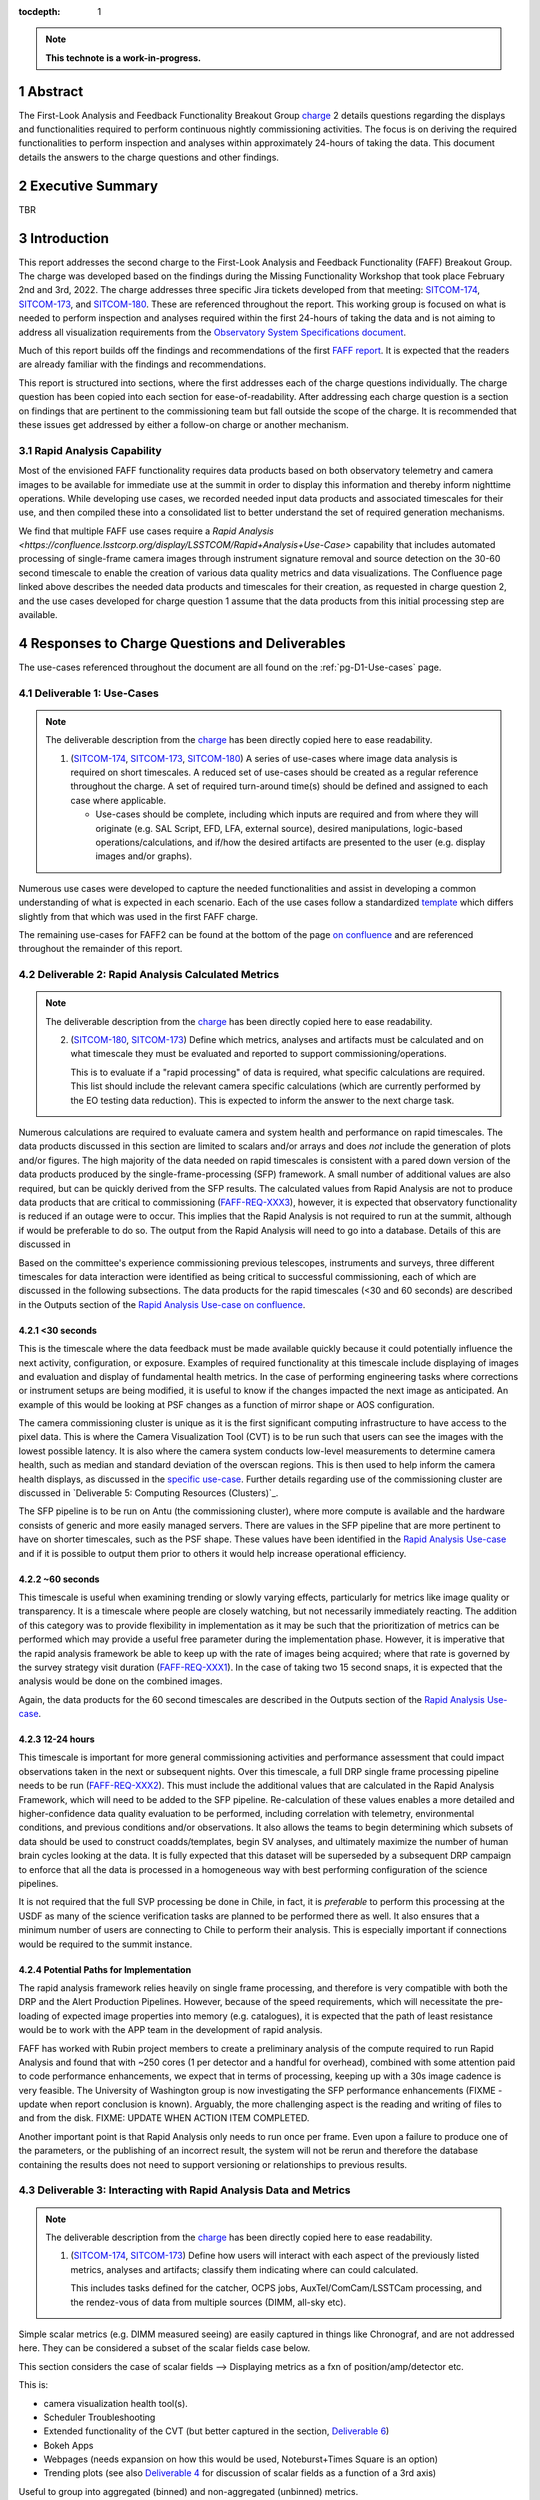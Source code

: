 :tocdepth: 1

.. sectnum::

.. Metadata such as the title, authors, and description are set in metadata.yaml

.. TODO: Delete the note below before merging new content to the main branch.

.. note::

   **This technote is a work-in-progress.**

.. _SITCOM-173: https://jira.lsstcorp.org/browse/SITCOM-173
.. _SITCOM-174: https://jira.lsstcorp.org/browse/SITCOM-174
.. _SITCOM-180: https://jira.lsstcorp.org/browse/SITCOM-180
.. _charge: https://sitcomtn-030.lsst.io/
.. _FAFF report: https://sitcomtn-025.lsst.io/

Abstract
========

The First-Look Analysis and Feedback Functionality Breakout Group `charge`_ 2 details questions regarding the displays and functionalities required to perform continuous nightly commissioning activities.
The focus is on deriving the required functionalities to perform inspection and analyses within approximately 24-hours of taking the data.
This document details the answers to the charge questions and other findings.

Executive Summary
=================

TBR


Introduction
============

This report addresses the second charge to the First-Look Analysis and Feedback Functionality (FAFF) Breakout Group.
The charge was developed based on the findings during the Missing Functionality Workshop that took place February 2nd and 3rd, 2022.
The charge addresses three specific Jira tickets developed from that meeting: `SITCOM-174`_, `SITCOM-173`_, and `SITCOM-180`_.
These are referenced throughout the report.
This working group is focused on what is needed to perform inspection and analyses required within the first 24-hours of taking the data and is not aiming to address all visualization requirements from the `Observatory System Specifications document <ls.st/lse-30>`_.

Much of this report builds off the findings and recommendations of the first `FAFF report`_.
It is expected that the readers are already familiar with the findings and recommendations.

This report is structured into sections, where the first addresses each of the charge questions individually.
The charge question has been copied into each section for ease-of-readability.
After addressing each charge question is a section on findings that are pertinent to the commissioning team but fall outside the scope of the charge.
It is recommended that these issues get addressed by either a follow-on charge or another mechanism.

Rapid Analysis Capability
-------------------------

Most of the envisioned FAFF functionality requires data products based on both observatory telemetry and camera images to be available for immediate use at the summit in order to display this information and thereby inform nighttime operations.
While developing use cases, we recorded needed input data products and associated timescales for their use, and then compiled these into a consolidated list to better understand the set of required generation mechanisms.

We find that multiple FAFF use cases require a `Rapid Analysis <https://confluence.lsstcorp.org/display/LSSTCOM/Rapid+Analysis+Use-Case>` capability that includes automated processing of single-frame camera images through instrument signature removal and source detection on the 30-60 second timescale to enable the creation of various data quality metrics and data visualizations.
The Confluence page linked above describes the needed data products and timescales for their creation, as requested in charge question 2, and the use cases developed for charge question 1 assume that the data products from this initial processing step are available.

Responses to Charge Questions and Deliverables
==============================================

The use-cases referenced throughout the document are all found on the :ref:`pg-D1-Use-cases` page.

.. _Deliverable 1:

Deliverable 1: Use-Cases
------------------------

.. note::

   The deliverable description from the `charge`_ has been directly copied here to ease readability.

   1. (`SITCOM-174`_, `SITCOM-173`_, `SITCOM-180`_) A series of use-cases where image data analysis is required on short timescales.
      A reduced set of use-cases should be created as a regular reference throughout the charge.
      A set of required turn-around time(s) should be defined and assigned to each case where applicable.

      - Use-cases should be complete, including which inputs are required and from where they will originate (e.g. SAL Script, EFD, LFA, external source), desired manipulations, logic-based operations/calculations, and if/how the desired artifacts are presented to the user (e.g. display images and/or graphs).


Numerous use cases were developed to capture the needed functionalities and assist in developing a common understanding of what is expected in each scenario.
Each of the use cases follow a standardized `template <https://confluence.lsstcorp.org/display/LSSTCOM/On-the-fly+Analysis+Use-Case+Template>`_ which differs slightly from that which was used in the first FAFF charge.

The remaining use-cases for FAFF2 can be found at the bottom of the page `on confluence <https://confluence.lsstcorp.org/display/LSSTCOM/Use-Cases>`_ and are referenced throughout the remainder of this report.


.. _Deliverable 2:

Deliverable 2: Rapid Analysis Calculated Metrics
------------------------------------------------

.. note::

   The deliverable description from the `charge`_ has been directly copied here to ease readability.

   2. (`SITCOM-180`_, `SITCOM-173`_) Define which metrics, analyses and artifacts must be calculated and on what timescale they must be evaluated and reported to support commissioning/operations.

      This is to evaluate if a "rapid processing" of data is required, what specific calculations are required.
      This list should include the relevant camera specific calculations (which are currently performed by the EO testing data reduction).
      This is expected to inform the answer to the next charge task.


Numerous calculations are required to evaluate camera and system health and performance on rapid timescales.
The data products discussed in this section are limited to scalars and/or arrays and does *not* include the generation of plots and/or figures.
The high majority of the data needed on rapid timescales is consistent with a pared down version of the data products produced by the single-frame-processing (SFP) framework.
A small number of additional values are also required, but can be quickly derived from the SFP results.
The calculated values from Rapid Analysis are not to produce data products that are critical to commissioning (`FAFF-REQ-XXX3`_), however, it is expected that observatory functionality is reduced if an outage were to occur.
This implies that the Rapid Analysis is not required to run at the summit, although if would be preferable to do so.
The output from the Rapid Analysis will need to go into a database.
Details of this are discussed in

Based on the committee's experience commissioning previous telescopes, instruments and surveys, three different timescales for data interaction were identified as being critical to successful commissioning, each of which are discussed in the following subsections.
The data products for the rapid timescales (<30 and 60 seconds) are described in the Outputs section of the `Rapid Analysis Use-case on confluence <https://confluence.lsstcorp.org/display/LSSTCOM/Rapid+Analysis+Use-Case>`_.

<30 seconds
^^^^^^^^^^^
This is the timescale where the data feedback must be made available quickly because it could potentially influence the next activity, configuration, or exposure.
Examples of required functionality at this timescale include displaying of images and evaluation and display of fundamental health metrics.
In the case of performing engineering tasks where corrections or instrument setups are being modified, it is useful to know if the changes impacted the next image as anticipated.
An example of this would be looking at PSF changes as a function of mirror shape or AOS configuration.

The camera commissioning cluster is unique as it is the first significant computing infrastructure to have access to the pixel data.
This is where the Camera Visualization Tool (CVT) is to be run such that users can see the images with the lowest possible latency.
It is also where the camera system conducts low-level measurements to determine camera health, such as median and standard deviation of the overscan regions.
This is then used to help inform the camera health displays, as discussed in the `specific use-case <https://confluence.lsstcorp.org/display/LSSTCOM/Camera+health+check>`_.
Further details regarding use of the commissioning cluster are discussed in `Deliverable 5: Computing Resources (Clusters)`_.

The SFP pipeline is to be run on Antu (the commissioning cluster), where more compute is available and the hardware consists of generic and more easily managed servers.
There are values in the SFP pipeline that are more pertinent to have on shorter timescales, such as the PSF shape.
These values have been identified in the `Rapid Analysis Use-case <https://confluence.lsstcorp.org/display/LSSTCOM/Rapid+Analysis+Use-Case>`_ and if it is possible to output them prior to others it would help increase operational efficiency.

~60 seconds
^^^^^^^^^^^
This timescale is useful when examining trending or slowly varying effects, particularly for metrics like image quality or transparency.
It is a timescale where people are closely watching, but not necessarily immediately reacting.
The addition of this category was to provide flexibility in implementation as it may be such that the prioritization of metrics can be performed which may provide a useful free parameter during the implementation phase.
However, it is imperative that the rapid analysis framework be able to keep up with the rate of images being acquired; where that rate is governed by the survey strategy visit duration (`FAFF-REQ-XXX1`_).
In the case of taking two 15 second snaps, it is expected that the analysis would be done on the combined images.

Again, the data products for the 60 second timescales are described in the Outputs section of the `Rapid Analysis Use-case <https://confluence.lsstcorp.org/display/LSSTCOM/Rapid+Analysis+Use-Case>`_.


12-24 hours
^^^^^^^^^^^
This timescale is important for more general commissioning activities and performance assessment that could impact observations taken in the next or subsequent nights.
Over this timescale, a full DRP single frame processing pipeline needs to be run (`FAFF-REQ-XXX2`_).
This must include the additional values that are calculated in the Rapid Analysis Framework, which will need to be added to the SFP pipeline.
Re-calculation of these values enables a more detailed and higher-confidence data quality evaluation to be performed, including correlation with telemetry, environmental conditions, and previous conditions and/or observations.
It also allows the teams to begin determining which subsets of data should be used to construct coadds/templates, begin SV analyses, and ultimately maximize the number of human brain cycles looking at the data.
It is fully expected that this dataset will be superseded by a subsequent DRP campaign to enforce that all the data is processed in a homogeneous way with best performing configuration of the science pipelines.

It is not required that the full SVP processing be done in Chile, in fact, it is *preferable* to perform this processing at the USDF as many of the science verification tasks are planned to be performed there as well.
It also ensures that a minimum number of users are connecting to Chile to perform their analysis.
This is especially important if connections would be required to the summit instance.

Potential Paths for Implementation
^^^^^^^^^^^^^^^^^^^^^^^^^^^^^^^^^^

The rapid analysis framework relies heavily on single frame processing, and therefore is very compatible with both the DRP and the Alert Production Pipelines.
However, because of the speed requirements, which will necessitate the pre-loading of expected image properties into memory (e.g. catalogues), it is expected that the path of least resistance would be to work with the APP team in the development of rapid analysis.

FAFF has worked with Rubin project members to create a preliminary analysis of the compute required to run Rapid Analysis and found that with ~250 cores (1 per detector and a handful for overhead), combined with some attention paid to code performance enhancements, we expect that in terms of processing, keeping up with a 30s image cadence is very feasible.
The University of Washington group is now investigating the SFP performance enhancements (FIXME - update when report conclusion is known).
Arguably, the more challenging aspect is the reading and writing of files to and from the disk.
FIXME: UPDATE WHEN ACTION ITEM COMPLETED.


Another important point is that Rapid Analysis only needs to run once per frame. Even upon a failure to produce one of the parameters, or the publishing of an incorrect result, the system will not be rerun and therefore the database containing the results does not need to support versioning or relationships to previous results.


.. _Deliverable 3:

Deliverable 3: Interacting with Rapid Analysis Data and Metrics
---------------------------------------------------------------

.. note::

   The deliverable description from the `charge`_ has been directly copied here to ease readability.

   1. (`SITCOM-174`_, `SITCOM-173`_) Define how users will interact with each aspect of the previously listed metrics, analyses and artifacts; classify them indicating where can could calculated.

      This includes tasks defined for the catcher, OCPS jobs, AuxTel/ComCam/LSSTCam processing, and the rendez-vous of data from multiple sources (DIMM, all-sky etc).


Simple scalar metrics (e.g. DIMM measured seeing) are easily captured in things like Chronograf, and are not addressed here.
They can be considered a subset of the scalar fields case below.

This section considers the case of scalar fields --> Displaying metrics as a fxn of position/amp/detector etc.


This is:

- camera visualization health tool(s).
- Scheduler Troubleshooting
- Extended functionality of the CVT (but better captured in the section, `Deliverable 6`_)
- Bokeh Apps
- Webpages (needs expansion on how this would be used, Noteburst+Times Square is an option)
- Trending plots (see also `Deliverable 4`_ for discussion of scalar fields as a function of a 3rd axis)

Useful to group into aggregated (binned) and non-aggregated (unbinned) metrics.

- Binned: aggregated values that are pre-computed on a certain spatial scale (e.g. an amp/detector/raft) data where the scaling can be changed and could be modified to varying scales
- Unbinned: Value per source (e.g. photometry measurement at each previous visit).
 Depending on the case, a slider could be present to adjust the scaling on-the-fly

After significant discussion, it was determined that operations on the mountain and within the first ~24 hours of taking data, it is sufficient to deal with ONLY aggregated data.
However, multiple forms of aggregation need to be supported (per amp, per detector, per raft, per healpix, sq degree etc.)




Databases
^^^^^^^^^

Data from the observatory will come from numerous sources and efforts should be made to minimize the number of individual databases; both for maintenance and ease-of-use reasons.
Whereas much of the data coming off the summit is time based, and therefore goes into a time-based database (the EFD), other aspects of the system are image based, such as what will be produced by Rapid Analysis and the parts of the camera system.

- Rapid Analysis data needs to go into a database. Database implementation is beyond FAFF scope, but regardless of implementation users need a framework/method that manages the point(s) of access, analogous to the EfdClient (`FAFF_REQ_XXX5`_)
- The database must be available at all major data facilities (`FAFF-REQ-XXX5`_), analogous to what is done for the EFD.
- Summit tooling, including the Scheduler, must have immediate access to the database (`FAFF-REQ-XXX6`_).

To aid in the implementation/amalgamation of databases, each use-case has a section with example queries of how the information might be accessed (FIXME: TBR when Robert has completed his action item).



.. _Deliverable 4:

Deliverable 4: Required Non-Scalar Metrics
------------------------------------------

.. note::

   The deliverable description from the `charge`_ has been directly copied here to ease readability.

  4. (`SITCOM-180`_) Provide a list of required non-scalar metrics are required and cannot be computed with faro.
     Suggest a mechanism (work flow) to perform the measurement, document the finding, evaluate any trend (if applicable), then present it to the stakeholders.


.. related to https://confluence.lsstcorp.org/display/LSSTCOM/Displaying+scalar+fields+as+a+function+of+other+parameters

This charge question covers the issue of calculating and displaying the trending of scalar fields.
Scalar fields are single value metrics, but calculated per spatial element, as described in `Deliverable 4`_.
This charge question deals with adding a third dimension to the scalar field, then calculating and displaying this data to the user.
For example, this could be displaying the PSF width for each detector as a function of elevation, or sky transparency as a function of time.
As discussed above, both of these examples deal with aggregated (binned) data.
Faro computes single valued (scalar) metrics and compares against an expected value or range (e.g. a sigma or mean), however, it can present this data in aggregated ways (such as per detector, per raft etc.).

After analyzing the use-cases, including hypotheticals not detailed in the report, it was decided that there is not a use-case where we are unable represent a scalar field with respect to a third axis (e.g. time, elevation etc) as a single valued metric (e.g. a mean, or standard deviation), so long as the desired aggregation is supported.
Taking the examples discussed above, one would reduce the scalar field to a number of scalar metrics, such as the mean PSF width, or the standard deviation about that mean, as a function of elevation.
Similarly, the sky transparency could be handled by looking at the standard deviation compared to a 2-d map of a photometric night.
Reducing a scalar field to a scalar metric creates a more generalizable framework to communicate data, however, it comes a the expense of removing information.

The most concerning issue with representing a field as a single metric is that it can hide underlying systematics, such as having only one side of the field having an effect, which is not noticed when looking only at a single number representing the entire field.
For this reason, and for the more general reason of needing the ability to dig into the data when a metric is not within the expected range, it is required to have the ability to view and reproduce the data that went into calculating the faro metric.
`FAFF-REQ-XYZZ`_ has been created to capture the functionality of writing to disk both the calculated metric, and the object that was used to determine it.

When diagnosing the data, the plots and investigations can be time consuming to code and display.
Because in all FAFF related use-cases we are dealing with aggregated data, it would be useful to generate a generic application, most likely in Bokeh, that can present both sky and focal plane aggregated data as a function of a 3rd axis of interest.
This should be carried out with the DM DRP team which also need the same functionality and should therefore use the same toolset.
Naturally, people should be able to fork and customize the app for specific implementations if required, although we expect that the general set of functionalities will be sufficient to support the majority of use-cases.

Functionality of the tool could include:

- Ability to flip through a 2-d data cube as a movie
- Click on a given amp and have a plot of the value versus time, with the expectation value of the metric over plotted etc.
- Ability to show sky maps as a function of time, and adjust the binning on-the-fly
- Capable of mining the appropriate data given the specific faro metric (including timestamp etc)

Lastly, it is recognized that the DM DRP team also needs to interact with non-aggregated data, this is outside the scope of FAFF, however, adopting a common toolset, or one that is based off the tooling being discussed here is recommended.



.. _Deliverable 5:

Deliverable 5: Computing Resources and Infrastructure
-----------------------------------------------------

.. note::

   The deliverable description from the `charge`_ has been directly copied here to ease readability.

  5. (`SITCOM-174`_) Using the responses to questions 1-4, propose a management & maintenance structure for the Camera Diagnostic & Commissioning Clusters.

     This includes identifying what processes require specific hardware and/or infrastructure, identifying the more generalized analyses that may benefit from a common infrastructure, and evaluating possible solutions that can ease duplication of effort.

As outlined in the first FAFF report, the primary Chile-based options for `significant computing power <https://sitcomtn-025.lsst.io/#available-computing-power>`_ for commissioning are the Camera Diagnostic Cluster and Antu (often referred to as the Commissioning Cluster).
The summit cluster (Yagan) is also available for use, but is primarily alloted for the control systems, LOVE, the EFD etc.


Camera Diagnostic Cluster
^^^^^^^^^^^^^^^^^^^^^^^^^

The Camera Diagnostic Cluster (CDC) is smaller in size than Antu but it has one unique capability in it has access to the pixel data a few seconds before anything else.
One other advantage is it's location.
Being on the summit means that even in the event of a network failure to the base or USDF, it can continue to function and support both the hardware and observers.
For these reasons, we recommend that the Diagnostic Cluster be used to run the CVT and perform basic calculations to support camera health.
These values will be published to DDS, and therefore the values will be archived in the EFD.
This allows tools such as LOVE and Bokeh Apps to be used for display when required.
With the exception of displays developed and used by the CCS team to support camera operations, we recommend that the Camera Diagnostic Cluster not be used to generate and publish plots.
Where possible, this should be accomplished using the common toolsets (e.g. Bokeh etc).

Camera diagnostic cluster is to use a simplified set of tools to perform rapid yet rudimentary on-the-fly calculations, all managed by the camera team.
Examples include calculations like means and standard deviations of overscan regions etc.
Using the DM toolset, although useful, would add significant complexity, specifically in regards to maintenance and updates, that would go largely unused if the desire was only to replace the values being calculated now during EO testing.
Instead, these same types of calculations will also be run using the DM toolset as part of the Rapid Analysis Pipeline.

Antu at the Base
^^^^^^^^^^^^^^^^

The original project plan has Antu residing at the base, acting as a general compute facility to support commissioning and summit personnel.
Rapid analysis is to be run on Antu, where there is significantly more computing power and storage which has several implications, specifically in regards to what happens in the event of an outage.
Another way to frame the issue, is to consider what is critical to be computed in the event of a connection loss to the Base Facility.
Unfortunately, the definition of what needs to be calculated on the summit to support operations is very heavily tied to the concept of "Degraded mode," which is currently not sufficiently defined to draw a single conclusion.
Therefore, we consider here three separate states of functionality for the observatory in the event of an outage:

1. The observatory is able to continue standard survey operations with minimal functionality.
   Image display is still occurring because the CVT is hosted on the summit-based diagnostic cluster, observers can visually evaluated performance.
   Low-level calculations and analysis will go into the camera;s database and the EFD. 
2. State1, with the addition of the rapid analysis framework to support operations, scheduler input, QA analyses etc.
3. Full operations, including all processing that is planned to be performed at the USDF, such as alert processing.

Maintaining state 3 in the event of a network outage means moving all alert-system infrastructure to the summit.
This is not practical for many reasons, nor is it a requirement, and is therefore not discussed further.

In the event of a network failure, the observatory would only be able to achieve state 1.
Because no rapid-analysis support will be available from the base, any (non-AOS) image-based calculations will not be performed and therefore it is possible that certain engineering tests will not be able to be performed, and (potentially) certain inputs to the scheduler may not arrive.

If we consider that the camera diagnostic cluster could perform some of the tasks considered in state 2, for example, a subset of rapid analysis is required (which we refer to as rapid-analysis-critical) to remain functional in the event of an outage, this requires a very significant increase in functionality.
- DM tooling must be installed and maintained on the diagnostic cluster
- Rapid-analysis-critical must be developed and deployed, with the ability to only focus on a subset of detectors, and/or metrics
- The database containing the output must be hosted on the summit, then replicated outwards

Note that the full output of Rapid Analysis cannot be computed due to the limited compute power.

This committee suggests that if Antu does need to stay at the base, then a step-wise approach where the infrastructure for scenario 1 gets implemented prior to significant effort being put into scenario 2, if deemed appropriate.
The preferred solution is to move Antu to the summit.

Antu at the Summit
^^^^^^^^^^^^^^^^^^

Another possibility which has been considered by this group is to relocated Antu to the summit, even if it means reducing the cluster size in Chile and increasing the capability at the USDF.
This scenario reduces the scope of the commissioning cluster, essentially relocating the functionality of a general compute facility to the USDF, and having the cluster be a more direct support to on-the-fly observations and reductions.
In doing so, this allows states 1 and 2 to be supported when a network outage occurs.
Furthermore, it simplifies the number of systems that require support which significantly reduces the workload of the IT group.
However, for this to be feasible, we must consider what computing resources are required to support the two main use-cases for Antu:

1. Running rapid analysis and the necessary display tools
2. Being able to run full-focal plane wavefront sensing by pistoning the entire camera in and out of focus

FAFF has shown that item 1 is feasible, which was presented in the `Potential Paths for Implementation`_ subsection of `Deliverable 2: Rapid Analysis Calculated Metrics`_.

The full focal plane sensing..... FIXME: Awaiting information from RHL  and the I/O from the RA characterization. 


Of course, the projects also needs to have the capacity to store, power, and cool the machines at the summit.
In discussions with Christian Silva, the Chilean IT manager, he informed us that 2500 cores can be run on Cerro Pachón if needed, however the support is based around 22 nodes or ~1400 cores, which is yagan (being upgraded to 640 cores) and antu (784 cores).

Therefore, FAFF ultimately recommends moving antu to the summit.
This will add functionality in the case of an outage and decreases the workload of cluster management and maintenance by co-locating the hardware and removing one set of services.
If the compute load is insufficient to perform all rapid analysis tasks, then we can either augment the number of machines, or reduc`e the number of detectors that are processed in the pipeline.
If full-focal plane wavefront sensing requires more compute, we recommend moving that processing to the USDF, or if the calculation becomes truly critical to opertaions, accept the additional overhead associated with performing the calculation on fewer machines.



.. _Deliverable 6:

Deliverable 6: Camera Visualization Tool Expansion Support
-----------------------------------------------------------

.. note::

   The deliverable description from the `charge`_ has been directly copied here to ease readability.

  6. Develop a plan and scope estimate to expand the Camera Visualization Tool to support the full commissioning effort.

     This includes identifying libraries/packages/dependencies that require improvements (e.g. Seadragon) and fully scoping what is required to implement the tool with DM tooling such as the Butler.
     The scope estimate may propose the use of in-kind contribution(s) to this effort if and where applicable.

This is Tony and Gregory to come up with a first crack at this.
Tony already has a document with questions/issues; now discussing with Gregory

.. _Deliverable 7:

Deliverable 7: Catcher Development
----------------------------------

.. note::

   The deliverable description from the `charge`_ has been directly copied here to ease readability.

  7. Work with project software teams to and implement an initial version of the Catcher CSC and supporting functionality.

     An initial description of required functionality was delivered in the first FAFF charge.
     This deliverable is to implement (at least) two use-cases; one which uses image data and the other which does not.
     Subsequently, suggest a developer and/or in-kind contributor continue development.


Does the catcher have to be able to react to results "published" by rapid analysis?
No. No circular dependencies, faro is the afterburner working with rapid analysis results.

Tiago working on a proposed high-level design for this is in consultation with Angelo.
The proposed implementation is described in `a technote <tstn-034.lsst.io>`_.
A prototype now needs to be developed.

Following use cases are meant to flush out section 3 of https://tstn-034.lsst.io/#service-architecture

Use-case 1 (non-images)
----------
Trigger (flux script): Telemetry (wind speed) passes threshold. Evaluate on a set time interval (1 minute).

Execution (job): Gathers last ~30 minutes of wind data, fits and extrapolates. If estimated wind in ~10 minutes exceeds threshold then alert user. Persist and publish the plot showing extrapolation.

Alert: User gets notification of probably windshake, with link to webpage

Implementation for Prototype
^^^^^^^^^^^^^^^^^^^^^^^^^^^^
- trigger implemented in flux
-



Use-case 2 (images)
----------
Based on mount jitter

Trigger: on end-readout event

Execution (job): gathers data from EFD, calculates a metric (RMS), persists the result, determines if it needs to be reported to an observer.
Optional: assembles an object (artifact) that can be read in by a bokeh app (could also be computed in Bokeh)

Alert: Send message (slack ok) to demonstrate ability to send alerts to an arbitrary "service" (e.g. LOVE etc)

Display: Bokeh App

Implementation for Prototype
^^^^^^^^^^^^^^^^^^^^^^^^^^^^
- trigger implemented in flux
-


.. _Deliverable 8:

Deliverable 8: Training
-----------------------
.. note::

   The deliverable description from the `charge`_ has been directly copied here to ease readability.

  8. Design user-level training bootcamps and materials, aimed at the level of an in-kind contributor.

     These bootcamps will be used as the initial training materials.
     It is expected that In-kind contributors and/or other delegates can augment the content, provide improvements, and eventually take over some of the training.

Because much of the required values when dealing with images are calculated by the rapid analysis framework, which utilizes pipe tasks, observers nor in-kind contributors can be expected to deliver code.
The most obvious training regarding dealing with rapid analysis data is the querying of the database.
However, so long as the implementation is built around an efd-client type tool, or even standard SQL queries, then no formal training is required.

In similar vein is the usage of the CVT.
This is not sufficiently complex to require special bootcamps.
The CCS team will deliver a user-guide with examples to demonstrate and explain the functionality.

Where special training is required is with regards to use of the Catcher, and the development of custom on-the-fly jobs, generation of artifacts, and alerts to the user.
Because the development of the Catcher framework is in its infancy, a formal training package cannot yet be developed.
However, upon completion, or at least the implementation of an alpha version, the following training materials will be required:

#. A bootcamp, or series of bootcamps, that explains:

   - How to create a trigger for a Catcher job based on the evalation of a boolean condition (e.g. measured value exceeds a threshold)
   - The multiple scenarios in which an analysis job can be written and executed
   - The multiple types of artifacts that can be generated, ranging from a single scalar, to complex data objects, to a png file.
   - How to archive the artifact
   - How to display an artifact, including how to deploy a Bokeh App that utilizes the aformentioned complex data object
   - How to alert a user, specifically an operator, that an artifact is available for viewing (with a level of urgency attached)


Useful trainings, but arguably out of FAFF scope also include trainings in preparing for an observation, writing SAL scripts, and operating the telescope via LOVE.
Also out of scope, but useful to commissioning personnel, are the writing of modules and/or pieces of code that can be added to rapid analysis and single-frame-measurement.


.. _Deliverable 9:

Deliverable 9: Task Prioritization
----------------------------------

.. note::

   The deliverable description from the `charge`_ has been directly copied here to ease readability.

  9. A prioritized list of tasks to build-out the new functionalities with recommended end-dates.

     Where possible, these dates shall correspond to integration milestones.


The following tasks are highly parralelizable, but are listed in series in rough order of importance.

#. Define computing resources strategy (Deliverable 6)
   - Stil evaluating if Antu (the commissionign cluster) can be relocated to the summit
   - Seems probably computationally, but I/O challenges remain to be evaluated.
#. Get basic camera diagnostics running at the summit on the camera diagnostic cluster
#. Get catcher deployed (needed for telescope engineering).
#. Get Rapid Analysis Framework deployed including the supporting database

   - Start with the on-the-fly processing with the goal of developing interfaces.
     Speed enchancements can be left for a later date.
   - Complete a chain starting with a very fundamanetal processing
     This could be just a basic ISR and a single metric (e.g. mean signal per amp) that can be used to help flush out interface(s)
     - metric goes into a "supporting database"
     - Need "alert" or event saying the metric is available
     - Visualize the metric in Chronograf (or some pre-existing tool)

     Can then parralelize the expansion of each of the individual pieces

#. USDF daily SFP "pipeline" can get started
   - data can be pushed through pipelines and just leave the data in the butler
   - Can then be expanded to "publish" the data in the "rapid analysis database"
#. Create templates for development of Catcher, Bokeh, and possibly LOVE displays
#. Develop training examples (actually performed in conjunction with the previous)

Again, developing a common toolset between the commissioning team and the DRP, or one that is based off the tooling being discussed here, is strongly recommended.
This is not explicitly listed as a priority as it should be a continually ongoing activity.

Recommended Tools
^^^^^^^^^^^^^^^^^

Once the frameworks defined above and prior to entering commissioning, a series of additional tools need to be constructed to facilitate commissioning.
The following is a non-exhaustive list of general tools that will be required and are not currently owned by any person and/or group.
It does not include subsystem specific displays such as what will be required for commissioning the Active Optics System.

#. An on-the-fly telescope offset calculation and implementation tool.
#. A tool to display scalar fields, as discussed in `Deliverable 4`_.
#. A display showing the calculated metrics for each image, with indicators when values are out of range.
   The contents should be linked to down-range diagnostic tools/displays that are accessed upon "clicking."
#. Strip charts showing data quality metrics versus observing conditions.
#. Image summary "pages" that display basic parameters, such as the PSF fundamental properties, filter used, observatory setup etc.
   Such as is done for Rubin TV.
#. Logging tool that relates a obs-id (or whatever) to all of the different areas having artifacts.  FIXME: How do we handle things that are not related to an image ID
#. Need a tabular view that relates images to all of the metrics and available plots/data/artifacts, analogous to what is `used for HSC <https://confluence.lsstcorp.org/display/LSSTCOM/Lessons+learned+from+HSC+commissioning+and+operation+in+terms+of+On-the-fly+Analysis+Use-Case>`_.
#. Generic webpage containing links to commonly used, but (normally) external tools.
   We started a `website <obs-ops.lsst.io>`_ to host such data, Alysha Shugart and Ioana Sotuela have taken over making it more observer/user friendly and better populated; a more global effort is required.


Multiple databases that need merging:

1. Scheduler database
2. Exposure Log database (camera)  - drives camera visualization


.. _Derived Requiremends:

Generated Requirements
======================

Based upon the above use-cases, numerous requirements on to-be-designed and implemented systems have been derived.
This section captures these and roughly organizes them.

Processing
----------

FAFF-REQ-XXX1
^^^^^^^^^^^^^
**Specification:** The Rapid Processing of images shall maintain the same cadence as the telescope visits.

**Rationale:** The data processing must not fall behind the data being taken.
Frames should not be skipped in order to catch up.

FAFF-REQ-XXX2
^^^^^^^^^^^^^
**Specification:** A full single-frame-processing shall be run on images within 24 hours of observation.

**Rationale:** Ideally this would be done in less than 12 hours, so people could look at it before the next night's observation, although this is a stretch goal.
This data uses the most recent (best) science pipelines and produces the highest quality data products that are used for science verification tasks.


FAFF-REQ-XXX3
^^^^^^^^^^^^^
**Specification:** Rapid analysis shall produce data products that are not critical to operations/commissioning.

**Rationale:** The telescope need not stop observing if the rapid analysis fails, however, it is expected that functionality may be reduced and/or the planned observations/activities may change.


FAFF-REQ-XXX4
^^^^^^^^^^^^^
**Specification:** All processed data and artifacts shall be referenced from a single source, as viewed from the user.

**Rationale:** Users will need to access EFD data, rapid processing data, and all generated artifacts in the same manner.
They need not be pre-occupied with where the data exists and why.
This requirement does not specify everything must be stored in a single database, although it may be a solution.
It is also acceptable that a query returns a link to a file in the LFA.


FAFF-REQ-XXX5
^^^^^^^^^^^^^
**Specification:** The rapid analysis processed data and artifacts must be accessible from the major data processing facilities (e.g. Summit, base, USDF).

**Rationale:** This will probably require replication of the data, analogous to the EFD.


FAFF-REQ-XXX6
^^^^^^^^^^^^^
**Specification:** The Scheduler must be able to access the Rapid Analysis database.

**Rationale:** If the database is the EFD then this is already done.
The Scheduler database is currently independent and needs to be merged.


FAFF-REQ-XXX7
^^^^^^^^^^^^^
**Specification:** Rapid analysis data processing (and storage) shall only be run once.

**Rationale:** This is a one-off on-the-fly analysis.
Data products, even if incorrect, will remain as such.
This is intentional to keep a record of what was available to the user (and/or scheduler) at a later time.
Because rapid analysis is not re-run, no versioning or relationships to other calculated results in the future need to be supported.


FAFF-REQ-XXXX
^^^^^^^^^^^^^

PI: I'm not sure this is a necessary requirement.
Also, if the rapid analysis has something special it calculates, how can it be recalculated?

**Specification:** Observers shall be able to run instances of single-frame-processing manually to support commissioning.

**Rationale:** If rapid analysis fails, then users will need the capability to re-run the analyses.
This is expected to be done either at the USDF or on the commissioning cluster.
It is expected that this is essentially a single line of code, but will require training.


Display Tooling Requirements
----------------------------

FAFF-REQ-XYZZ
^^^^^^^^^^^^^
**Specification:**  Observers shall be able to reproduce faro metrics and the data that went into them.

**Rationale:** The metrics are scalars and therefore do not include all required information to diagnose a problem.
One way to satisfy this requirement is to ensure the "faro metric modules" are importable and the objects use to determine them are either stored, or at a minimum are easily reproduced.




FAFF-REQ-XXXX
^^^^^^^^^^^^^
**Specification:**

**Rationale:**

FAFF-REQ-XXXX
^^^^^^^^^^^^^
**Specification:**

**Rationale:**

FAFF-REQ-XXXX
^^^^^^^^^^^^^
**Specification:**

**Rationale:**

FAFF-REQ-XXXX
^^^^^^^^^^^^^
**Specification:**

**Rationale:**

FAFF-REQ-XXXX
^^^^^^^^^^^^^
**Specification:**

**Rationale:**



.. _Other Findings and Identified Issues:

Other Findings and Identified Issues
====================================

During the existance of this working group, numerous items were identified as problematic and needing to be addressed but either were not well fit to a charge question or fell out of the scope of the charge.
This section contains information regarding numerous issues which were identified and require attention.

- Lack of definition regarding degraded mode(s)